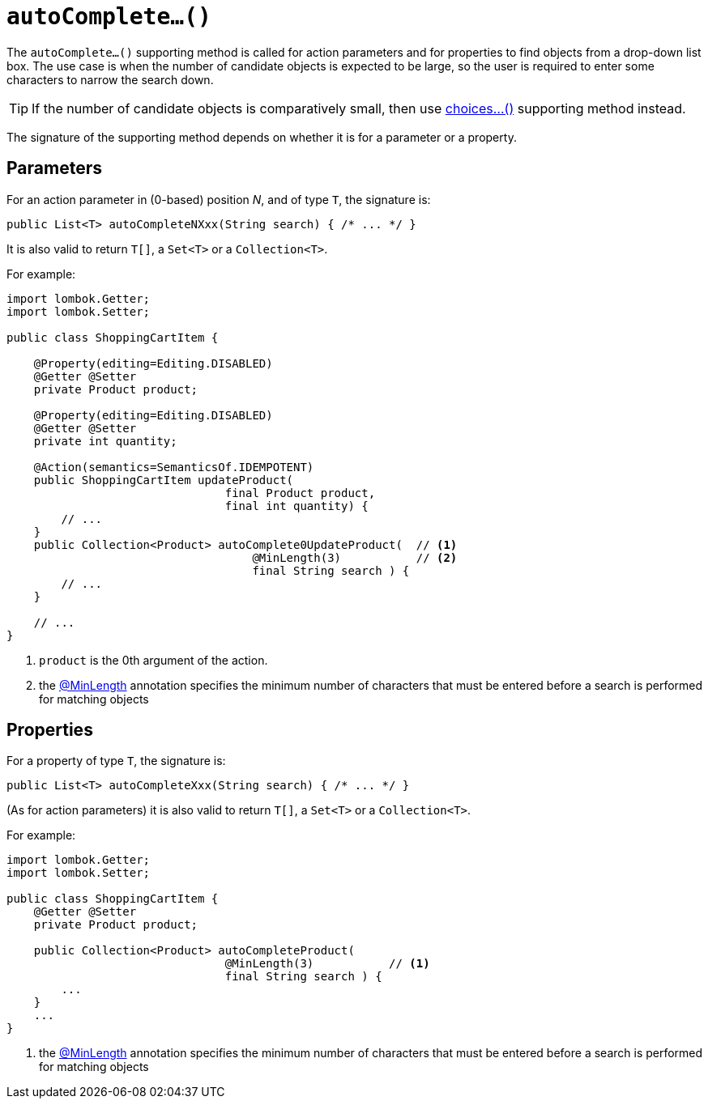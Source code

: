 [[autoComplete]]
= `autoComplete...()`

:Notice: Licensed to the Apache Software Foundation (ASF) under one or more contributor license agreements. See the NOTICE file distributed with this work for additional information regarding copyright ownership. The ASF licenses this file to you under the Apache License, Version 2.0 (the "License"); you may not use this file except in compliance with the License. You may obtain a copy of the License at. http://www.apache.org/licenses/LICENSE-2.0 . Unless required by applicable law or agreed to in writing, software distributed under the License is distributed on an "AS IS" BASIS, WITHOUT WARRANTIES OR  CONDITIONS OF ANY KIND, either express or implied. See the License for the specific language governing permissions and limitations under the License.



The `autoComplete...()` supporting method is called for action parameters and for properties to find objects from a drop-down list box.  The use case is when the number of candidate objects is expected to be large, so the user is required to enter some characters to narrow the search down.

[TIP]
====
If the number of candidate objects is comparatively small, then use xref:refguide:applib-methods:prefixes.adoc#choices[choices...()] supporting method instead.
====

The signature of the supporting method depends on whether it is for a parameter or a property.


== Parameters

For an action parameter in (0-based) position _N_, and of type `T`, the signature is:

[source,java]
----
public List<T> autoCompleteNXxx(String search) { /* ... */ }
----

It is also valid to return `T[]`, a `Set<T>` or a `Collection<T>`.


For example:

[source,java]
----
import lombok.Getter;
import lombok.Setter;

public class ShoppingCartItem {

    @Property(editing=Editing.DISABLED)
    @Getter @Setter
    private Product product;

    @Property(editing=Editing.DISABLED)
    @Getter @Setter
    private int quantity;

    @Action(semantics=SemanticsOf.IDEMPOTENT)
    public ShoppingCartItem updateProduct(
                                final Product product,
                                final int quantity) {
        // ...
    }
    public Collection<Product> autoComplete0UpdateProduct(  // <.>
                                    @MinLength(3)           // <.>
                                    final String search ) {
        // ...
    }

    // ...
}
----

<.> `product` is the 0th argument of the action.

<.> the xref:refguide:applib:index/annotation/MinLength.adoc[@MinLength] annotation specifies the minimum number of characters that must be entered before a search is performed for matching objects


== Properties

For a property of type `T`, the signature is:

[source,java]
----
public List<T> autoCompleteXxx(String search) { /* ... */ }
----

(As for action parameters) it is also valid to return `T[]`, a `Set<T>` or a `Collection<T>`.

For example:

[source,java]
----
import lombok.Getter;
import lombok.Setter;

public class ShoppingCartItem {
    @Getter @Setter
    private Product product;

    public Collection<Product> autoCompleteProduct(
                                @MinLength(3)           // <.>
                                final String search ) {
        ...
    }
    ...
}
----
<1> the xref:refguide:applib:index/annotation/MinLength.adoc[@MinLength] annotation specifies the minimum number of characters that must be entered before a search is performed for matching objects


